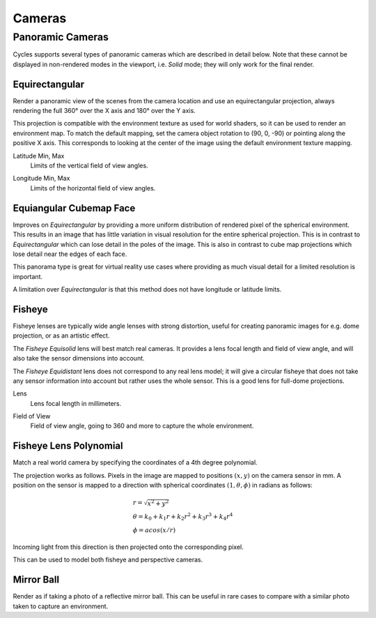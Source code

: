 
*******
Cameras
*******

.. _bpy.types.CyclesCameraSettings.panorama_type:

Panoramic Cameras
=================

Cycles supports several types of panoramic cameras which are described in detail below.
Note that these cannot be displayed in non-rendered modes in the viewport,
i.e. *Solid* mode; they will only work for the final render.


Equirectangular
---------------

Render a panoramic view of the scenes from the camera location and use an equirectangular projection,
always rendering the full 360° over the X axis and 180° over the Y axis.

This projection is compatible with the environment texture as used for world shaders,
so it can be used to render an environment map. To match the default mapping,
set the camera object rotation to (90, 0, -90) or pointing along the positive X axis.
This corresponds to looking at the center of the image using the default environment texture mapping.

.. _bpy.types.CyclesCameraSettings.latitude:

Latitude Min, Max
   Limits of the vertical field of view angles.

.. _bpy.types.CyclesCameraSettings.longitude:

Longitude Min, Max
   Limits of the horizontal field of view angles.


Equiangular Cubemap Face
------------------------

Improves on *Equirectangular* by providing a more uniform distribution of rendered pixel of the spherical environment.
This results in an image that has little variation in visual resolution for the entire spherical projection.
This is in contrast to *Equirectangular* which can lose detail in the poles of the image.
This is also in contrast to cube map projections which lose detail near the edges of each face.

This panorama type is great for virtual reality use cases
where providing as much visual detail for a limited resolution is important.

A limitation over *Equirectangular* is that this method does not have longitude or latitude limits.


Fisheye
-------

Fisheye lenses are typically wide angle lenses with strong distortion,
useful for creating panoramic images for e.g. dome projection, or as an artistic effect.

The *Fisheye Equisolid* lens will best match real cameras.
It provides a lens focal length and field of view angle,
and will also take the sensor dimensions into account.

The *Fisheye Equidistant* lens does not correspond to any real lens model;
it will give a circular fisheye that does not take any sensor information into account
but rather uses the whole sensor. This is a good lens for full-dome projections.

.. _bpy.types.CyclesCameraSettings.fisheye_lens:

Lens
   Lens focal length in millimeters.

.. _bpy.types.CyclesCameraSettings.fisheye_fov:

Field of View
   Field of view angle, going to 360 and more to capture the whole environment.


Fisheye Lens Polynomial
-----------------------

Match a real world camera by specifying the coordinates of a 4th degree polynomial.

The projection works as follows.
Pixels in the image are mapped to positions :math:`(x, y)` on the camera sensor in mm.
A position on the sensor is mapped to a direction with spherical coordinates
:math:`(1, \theta, \phi)` in radians as follows:

.. math::
  & r = \sqrt{x^2 + y^2}\\
  & \theta = k_0 + k_1 r + k_2 r^2 + k_3 r^3 + k_4 r^4\\
  & \phi = acos(x/r)

Incoming light from this direction is then projected onto the corresponding pixel.

This can be used to model both fisheye and perspective cameras.


Mirror Ball
-----------

Render as if taking a photo of a reflective mirror ball.
This can be useful in rare cases to compare with a similar photo taken to capture an environment.
